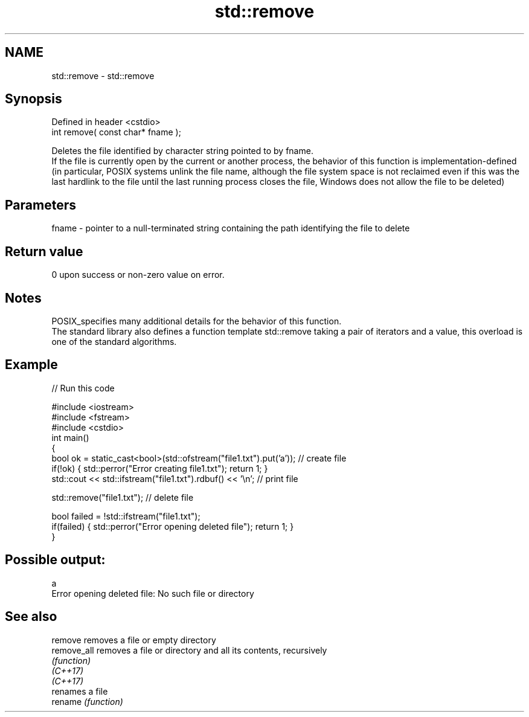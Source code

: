 .TH std::remove 3 "2020.03.24" "http://cppreference.com" "C++ Standard Libary"
.SH NAME
std::remove \- std::remove

.SH Synopsis

  Defined in header <cstdio>
  int remove( const char* fname );

  Deletes the file identified by character string pointed to by fname.
  If the file is currently open by the current or another process, the behavior of this function is implementation-defined (in particular, POSIX systems unlink the file name, although the file system space is not reclaimed even if this was the last hardlink to the file until the last running process closes the file, Windows does not allow the file to be deleted)

.SH Parameters


  fname - pointer to a null-terminated string containing the path identifying the file to delete


.SH Return value

  0 upon success or non-zero value on error.

.SH Notes

  POSIX_specifies many additional details for the behavior of this function.
  The standard library also defines a function template std::remove taking a pair of iterators and a value, this overload is one of the standard algorithms.

.SH Example

  
// Run this code

    #include <iostream>
    #include <fstream>
    #include <cstdio>
    int main()
    {
        bool ok = static_cast<bool>(std::ofstream("file1.txt").put('a')); // create file
        if(!ok) { std::perror("Error creating file1.txt"); return 1; }
        std::cout << std::ifstream("file1.txt").rdbuf() << '\\n'; // print file

        std::remove("file1.txt"); // delete file

        bool failed = !std::ifstream("file1.txt");
        if(failed) { std::perror("Error opening deleted file"); return 1; }
    }

.SH Possible output:

    a
    Error opening deleted file: No such file or directory


.SH See also



  remove     removes a file or empty directory
  remove_all removes a file or directory and all its contents, recursively
             \fI(function)\fP
  \fI(C++17)\fP
  \fI(C++17)\fP
             renames a file
  rename     \fI(function)\fP




